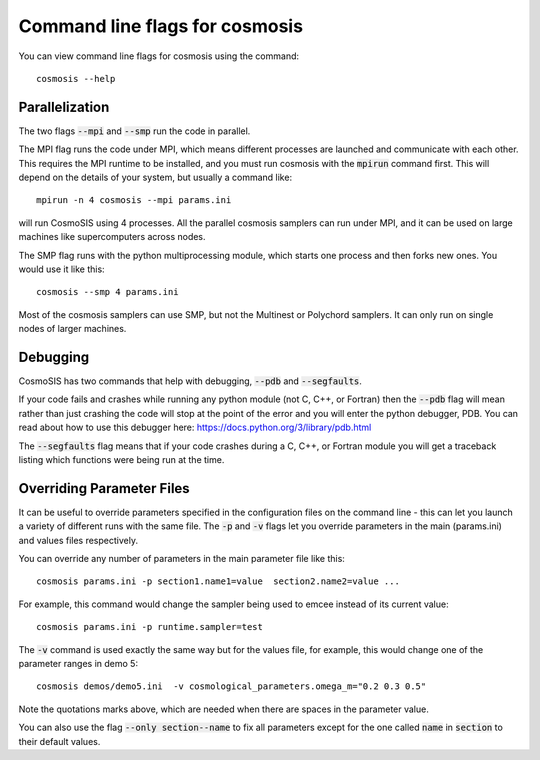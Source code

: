 Command line flags for cosmosis
-------------------------------

You can view command line flags for cosmosis using the command::

    cosmosis --help


Parallelization
===============

The two flags :code:`--mpi` and :code:`--smp` run the code in parallel.

The MPI flag runs the code under MPI, which means different processes are launched and communicate with each other.  This requires the MPI runtime to be installed, and you must run cosmosis with the :code:`mpirun` command first.  This will depend on the details of your system, but usually a command like::

    mpirun -n 4 cosmosis --mpi params.ini

will run CosmoSIS using 4 processes.  All the parallel cosmosis samplers can run under MPI, and it can be used on large machines like supercomputers across nodes.


The SMP flag runs with the python multiprocessing module, which starts one process and then forks new ones. You would use it like this::

    cosmosis --smp 4 params.ini

Most of the cosmosis samplers can use SMP, but not the Multinest or Polychord samplers. It can only run on single nodes of larger machines.

Debugging
=========

CosmoSIS has two commands that help with debugging, :code:`--pdb` and :code:`--segfaults`.

If your code fails and crashes while running any python module (not C, C++, or Fortran) then the :code:`--pdb` flag will mean rather than just crashing the code will stop at the point of the error and you will enter the python debugger, PDB.  You can read about how to use this debugger here: https://docs.python.org/3/library/pdb.html

The :code:`--segfaults` flag means that if your code crashes during a C, C++, or Fortran module you will get a traceback listing which functions were being run at the time.


Overriding Parameter Files
===========================

It can be useful to override parameters specified in the configuration files on the command line - this can let you launch a variety of different runs with the same file.  The :code:`-p` and :code:`-v` flags let you override parameters in the main (params.ini) and values files respectively.

You can override any number of parameters in the main parameter file like this::

    cosmosis params.ini -p section1.name1=value  section2.name2=value ...

For example, this command would change the sampler being used to emcee instead of its current value::

    cosmosis params.ini -p runtime.sampler=test

The :code:`-v` command is used exactly the same way but for the values file, for example, this would change one of the parameter ranges in demo 5::

    cosmosis demos/demo5.ini  -v cosmological_parameters.omega_m="0.2 0.3 0.5"

Note the quotations marks above, which are needed when there are spaces in the parameter value. 


You can also use the flag :code:`--only section--name` to fix all parameters except for the one called :code:`name` in :code:`section` to their default values.